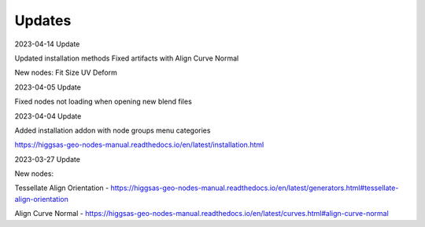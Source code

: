 Updates
===================================

2023-04-14 Update

Updated installation methods 
Fixed artifacts with Align Curve Normal

New nodes:
Fit Size
UV Deform

2023-04-05 Update

Fixed nodes not loading when opening new blend files

2023-04-04 Update

Added installation addon with node groups menu categories

.. image:: images/search.PNG

https://higgsas-geo-nodes-manual.readthedocs.io/en/latest/installation.html



2023-03-27 Update

New nodes:

Tessellate Align Orientation - https://higgsas-geo-nodes-manual.readthedocs.io/en/latest/generators.html#tessellate-align-orientation

Align Curve Normal - https://higgsas-geo-nodes-manual.readthedocs.io/en/latest/curves.html#align-curve-normal


